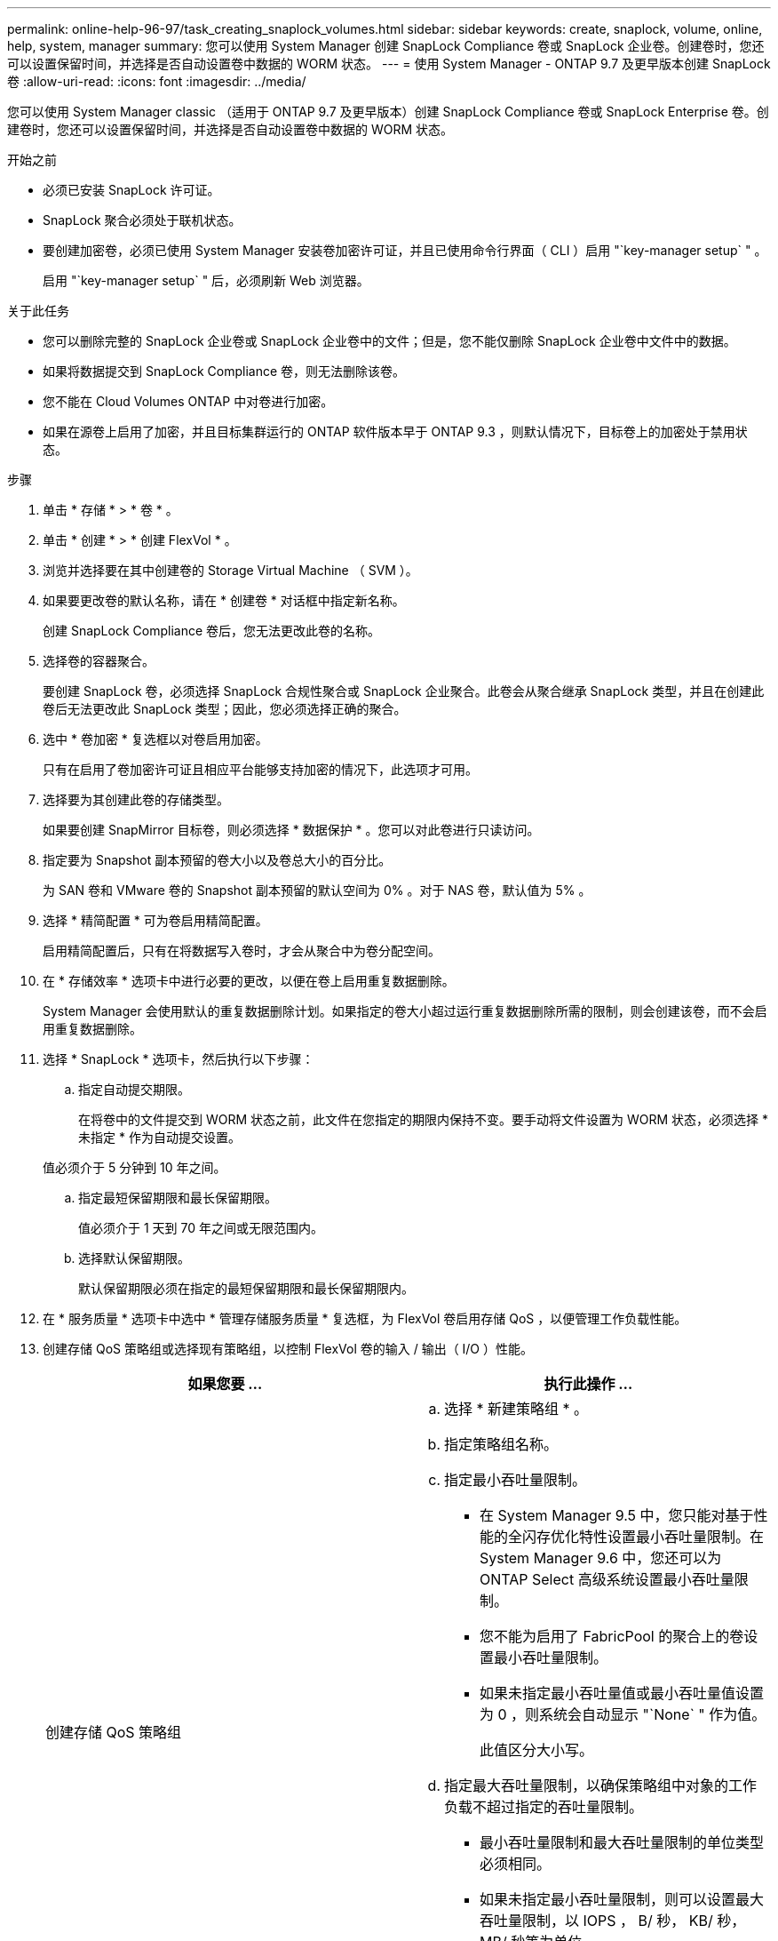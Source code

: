 ---
permalink: online-help-96-97/task_creating_snaplock_volumes.html 
sidebar: sidebar 
keywords: create, snaplock, volume, online, help, system, manager 
summary: 您可以使用 System Manager 创建 SnapLock Compliance 卷或 SnapLock 企业卷。创建卷时，您还可以设置保留时间，并选择是否自动设置卷中数据的 WORM 状态。 
---
= 使用 System Manager - ONTAP 9.7 及更早版本创建 SnapLock 卷
:allow-uri-read: 
:icons: font
:imagesdir: ../media/


[role="lead"]
您可以使用 System Manager classic （适用于 ONTAP 9.7 及更早版本）创建 SnapLock Compliance 卷或 SnapLock Enterprise 卷。创建卷时，您还可以设置保留时间，并选择是否自动设置卷中数据的 WORM 状态。

.开始之前
* 必须已安装 SnapLock 许可证。
* SnapLock 聚合必须处于联机状态。
* 要创建加密卷，必须已使用 System Manager 安装卷加密许可证，并且已使用命令行界面（ CLI ）启用 "`key-manager setup` " 。
+
启用 "`key-manager setup` " 后，必须刷新 Web 浏览器。



.关于此任务
* 您可以删除完整的 SnapLock 企业卷或 SnapLock 企业卷中的文件；但是，您不能仅删除 SnapLock 企业卷中文件中的数据。
* 如果将数据提交到 SnapLock Compliance 卷，则无法删除该卷。
* 您不能在 Cloud Volumes ONTAP 中对卷进行加密。
* 如果在源卷上启用了加密，并且目标集群运行的 ONTAP 软件版本早于 ONTAP 9.3 ，则默认情况下，目标卷上的加密处于禁用状态。


.步骤
. 单击 * 存储 * > * 卷 * 。
. 单击 * 创建 * > * 创建 FlexVol * 。
. 浏览并选择要在其中创建卷的 Storage Virtual Machine （ SVM ）。
. 如果要更改卷的默认名称，请在 * 创建卷 * 对话框中指定新名称。
+
创建 SnapLock Compliance 卷后，您无法更改此卷的名称。

. 选择卷的容器聚合。
+
要创建 SnapLock 卷，必须选择 SnapLock 合规性聚合或 SnapLock 企业聚合。此卷会从聚合继承 SnapLock 类型，并且在创建此卷后无法更改此 SnapLock 类型；因此，您必须选择正确的聚合。

. 选中 * 卷加密 * 复选框以对卷启用加密。
+
只有在启用了卷加密许可证且相应平台能够支持加密的情况下，此选项才可用。

. 选择要为其创建此卷的存储类型。
+
如果要创建 SnapMirror 目标卷，则必须选择 * 数据保护 * 。您可以对此卷进行只读访问。

. 指定要为 Snapshot 副本预留的卷大小以及卷总大小的百分比。
+
为 SAN 卷和 VMware 卷的 Snapshot 副本预留的默认空间为 0% 。对于 NAS 卷，默认值为 5% 。

. 选择 * 精简配置 * 可为卷启用精简配置。
+
启用精简配置后，只有在将数据写入卷时，才会从聚合中为卷分配空间。

. 在 * 存储效率 * 选项卡中进行必要的更改，以便在卷上启用重复数据删除。
+
System Manager 会使用默认的重复数据删除计划。如果指定的卷大小超过运行重复数据删除所需的限制，则会创建该卷，而不会启用重复数据删除。

. 选择 * SnapLock * 选项卡，然后执行以下步骤：
+
.. 指定自动提交期限。
+
在将卷中的文件提交到 WORM 状态之前，此文件在您指定的期限内保持不变。要手动将文件设置为 WORM 状态，必须选择 * 未指定 * 作为自动提交设置。

+
值必须介于 5 分钟到 10 年之间。

.. 指定最短保留期限和最长保留期限。
+
值必须介于 1 天到 70 年之间或无限范围内。

.. 选择默认保留期限。
+
默认保留期限必须在指定的最短保留期限和最长保留期限内。



. 在 * 服务质量 * 选项卡中选中 * 管理存储服务质量 * 复选框，为 FlexVol 卷启用存储 QoS ，以便管理工作负载性能。
. 创建存储 QoS 策略组或选择现有策略组，以控制 FlexVol 卷的输入 / 输出（ I/O ）性能。
+
|===
| 如果您要 ... | 执行此操作 ... 


 a| 
创建存储 QoS 策略组
 a| 
.. 选择 * 新建策略组 * 。
.. 指定策略组名称。
.. 指定最小吞吐量限制。
+
*** 在 System Manager 9.5 中，您只能对基于性能的全闪存优化特性设置最小吞吐量限制。在 System Manager 9.6 中，您还可以为 ONTAP Select 高级系统设置最小吞吐量限制。
*** 您不能为启用了 FabricPool 的聚合上的卷设置最小吞吐量限制。
*** 如果未指定最小吞吐量值或最小吞吐量值设置为 0 ，则系统会自动显示 "`None` " 作为值。
+
此值区分大小写。



.. 指定最大吞吐量限制，以确保策略组中对象的工作负载不超过指定的吞吐量限制。
+
*** 最小吞吐量限制和最大吞吐量限制的单位类型必须相同。
*** 如果未指定最小吞吐量限制，则可以设置最大吞吐量限制，以 IOPS ， B/ 秒， KB/ 秒， MB/ 秒等为单位。
*** 如果未指定最大吞吐量值，系统将自动显示 "`无限制` " 作为值。
+
此值区分大小写。指定的单位不会影响最大吞吐量。







 a| 
选择现有策略组
 a| 
.. 选择 * 现有策略组 * ，然后单击 * 选择 * 以从 " 选择策略组 " 对话框中选择现有策略组。
.. 指定最小吞吐量限制。
+
*** 在 System Manager 9.5 中，您只能对基于性能的全闪存优化特性设置最小吞吐量限制。在 System Manager 9.6 中，您还可以为 ONTAP Select 高级系统设置最小吞吐量限制。
*** 您不能为启用了 FabricPool 的聚合上的卷设置最小吞吐量限制。
*** 如果未指定最小吞吐量值或最小吞吐量值设置为 0 ，则系统会自动显示 "`None` " 作为值。
+
此值区分大小写。



.. 指定最大吞吐量限制，以确保策略组中对象的工作负载不超过指定的吞吐量限制。
+
*** 最小吞吐量限制和最大吞吐量限制的单位类型必须相同。
*** 如果未指定最小吞吐量限制，则可以设置最大吞吐量限制，以 IOPS ， B/ 秒， KB/ 秒， MB/ 秒等为单位。
*** 如果未指定最大吞吐量值，系统将自动显示 "`无限制` " 作为值。
+
此值区分大小写。指定的单位不会影响最大吞吐量。



+
如果将策略组分配给多个对象，则指定的最大吞吐量将在这些对象之间共享。



|===
. 在 * 保护 * 选项卡中启用 * 卷保护 * 以保护卷：
. 在 * 保护 * 选项卡中，选择 * 复制 * 类型：
+
|===
| 如果选择的复制类型为 ... | 执行此操作 ... 


 a| 
异步
 a| 
.. * 可选： * 如果您不知道复制类型和关系类型，请单击 * 帮助我选择 * ，指定值，然后单击 * 应用 * 。
.. 选择关系类型。
+
关系类型可以是镜像，存储或镜像和存储。

.. 为目标卷选择一个集群和一个 SVM 。
+
如果选定集群运行的 ONTAP 软件版本早于 ONTAP 9.3 ，则仅会列出对等 SVM 。如果选定集群运行的是 ONTAP 9.3 或更高版本，则会列出对等 SVM 和允许的 SVM 。

.. 根据需要修改卷名称后缀。




 a| 
同步
 a| 
.. * 可选： * 如果您不知道复制类型和关系类型，请单击 * 帮助我选择 * ，指定值，然后单击 * 应用 * 。
.. 选择同步策略。
+
同步策略可以是 StrictSync 或 Sync 。

.. 为目标卷选择一个集群和一个 SVM 。
+
如果选定集群运行的 ONTAP 软件版本早于 ONTAP 9.3 ，则仅会列出对等 SVM 。如果选定集群运行的是 ONTAP 9.3 或更高版本，则会列出对等 SVM 和允许的 SVM 。

.. 根据需要修改卷名称后缀。


|===
. 单击 * 创建 * 。
. 验证您创建的卷是否包含在 * 卷 * 窗口的卷列表中。


此卷是使用 UNIX 安全模式创建的，其所有者拥有 UNIX 700 的 " `read write execute` " 权限。
